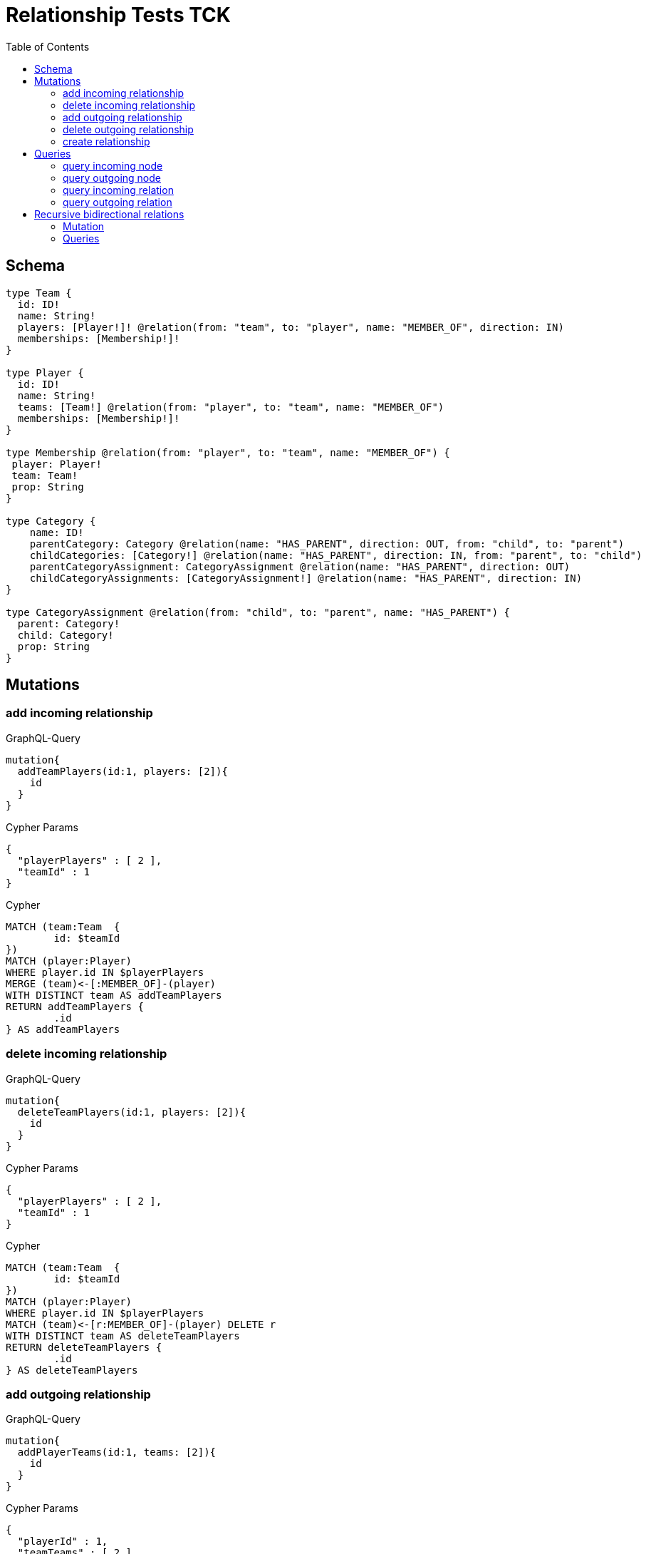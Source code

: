 :toc:

= Relationship Tests TCK

== Schema

[source,graphql,schema=true]
----
type Team {
  id: ID!
  name: String!
  players: [Player!]! @relation(from: "team", to: "player", name: "MEMBER_OF", direction: IN)
  memberships: [Membership!]!
}

type Player {
  id: ID!
  name: String!
  teams: [Team!] @relation(from: "player", to: "team", name: "MEMBER_OF")
  memberships: [Membership!]!
}

type Membership @relation(from: "player", to: "team", name: "MEMBER_OF") {
 player: Player!
 team: Team!
 prop: String
}

type Category {
    name: ID!
    parentCategory: Category @relation(name: "HAS_PARENT", direction: OUT, from: "child", to: "parent")
    childCategories: [Category!] @relation(name: "HAS_PARENT", direction: IN, from: "parent", to: "child")
    parentCategoryAssignment: CategoryAssignment @relation(name: "HAS_PARENT", direction: OUT)
    childCategoryAssignments: [CategoryAssignment!] @relation(name: "HAS_PARENT", direction: IN)
}

type CategoryAssignment @relation(from: "child", to: "parent", name: "HAS_PARENT") {
  parent: Category!
  child: Category!
  prop: String
}
----

== Mutations

=== add incoming relationship

.GraphQL-Query
[source,graphql]
----
mutation{
  addTeamPlayers(id:1, players: [2]){
    id
  }
}
----

.Cypher Params
[source,json]
----
{
  "playerPlayers" : [ 2 ],
  "teamId" : 1
}
----

.Cypher
[source,cypher]
----
MATCH (team:Team  {
	id: $teamId
})
MATCH (player:Player)
WHERE player.id IN $playerPlayers
MERGE (team)<-[:MEMBER_OF]-(player)
WITH DISTINCT team AS addTeamPlayers
RETURN addTeamPlayers {
	.id
} AS addTeamPlayers
----

=== delete incoming relationship

.GraphQL-Query
[source,graphql]
----
mutation{
  deleteTeamPlayers(id:1, players: [2]){
    id
  }
}
----

.Cypher Params
[source,json]
----
{
  "playerPlayers" : [ 2 ],
  "teamId" : 1
}
----

.Cypher
[source,cypher]
----
MATCH (team:Team  {
	id: $teamId
})
MATCH (player:Player)
WHERE player.id IN $playerPlayers
MATCH (team)<-[r:MEMBER_OF]-(player) DELETE r
WITH DISTINCT team AS deleteTeamPlayers
RETURN deleteTeamPlayers {
	.id
} AS deleteTeamPlayers
----

=== add outgoing relationship

.GraphQL-Query
[source,graphql]
----
mutation{
  addPlayerTeams(id:1, teams: [2]){
    id
  }
}
----

.Cypher Params
[source,json]
----
{
  "playerId" : 1,
  "teamTeams" : [ 2 ]
}
----

.Cypher
[source,cypher]
----
MATCH (player:Player  {
	id: $playerId
})
MATCH (team:Team)
WHERE team.id IN $teamTeams
MERGE (player)-[:MEMBER_OF]->(team)
WITH DISTINCT player AS addPlayerTeams
RETURN addPlayerTeams {
	.id
} AS addPlayerTeams
----

=== delete outgoing relationship

.GraphQL-Query
[source,graphql]
----
mutation{
  deletePlayerTeams(id:1, teams: [2]){
    id
  }
}
----

.Cypher Params
[source,json]
----
{
  "playerId" : 1,
  "teamTeams" : [ 2 ]
}
----

.Cypher
[source,cypher]
----
MATCH (player:Player  {
	id: $playerId
})
MATCH (team:Team)
WHERE team.id IN $teamTeams
MATCH (player)-[r:MEMBER_OF]->(team) DELETE r
WITH DISTINCT player AS deletePlayerTeams
RETURN deletePlayerTeams {
	.id
} AS deletePlayerTeams
----

=== create relationship

.GraphQL-Query
[source,graphql]
----
mutation{
  createMembership(player_id: 1, team_id: 2, prop: "foo"){
    prop
  }
}
----

.Cypher Params
[source,json]
----
{
  "createMembershipProp" : "foo",
  "playerPlayer_id" : 1,
  "teamTeam_id" : 2
}
----

.Cypher
[source,cypher]
----
MATCH (player:Player  {
	id: $playerPlayer_id
})
MATCH (team:Team  {
	id: $teamTeam_id
})
CREATE (player)-[createMembership:MEMBER_OF  {
	prop: $createMembershipProp
}]->(team)
WITH createMembership
RETURN createMembership {
	.prop
} AS createMembership
----

== Queries

=== query incoming node

.GraphQL-Query
[source,graphql]
----
{
  team{
    id
    players { id }
  }
}
----

.Cypher Params
[source,json]
----
{}
----

.Cypher
[source,cypher]
----
MATCH (team:Team)
CALL {
	WITH team
	MATCH (team)<-[:MEMBER_OF]-(teamPlayers:Player)
	RETURN collect(teamPlayers {
		.id
	}) AS teamPlayers
}
RETURN team {
	.id,
	players: teamPlayers
} AS team
----

=== query outgoing node

.GraphQL-Query
[source,graphql]
----
{
  player{
    id
    teams { id }
  }
}
----

.Cypher Params
[source,json]
----
{}
----

.Cypher
[source,cypher]
----
MATCH (player:Player)
CALL {
	WITH player
	MATCH (player)-[:MEMBER_OF]->(playerTeams:Team)
	RETURN collect(playerTeams {
		.id
	}) AS playerTeams
}
RETURN player {
	.id,
	teams: playerTeams
} AS player
----

=== query incoming relation

.GraphQL-Query
[source,graphql]
----
{
  team{
    id
    memberships {
      player {
        id
      }
      prop
    }
  }
}
----

.Cypher Params
[source,json]
----
{}
----

.Cypher
[source,cypher]
----
MATCH (team:Team)
CALL {
	WITH team
	MATCH (team)<-[teamMemberships:MEMBER_OF]-(teamMembershipsPlayer:Player)
	RETURN collect(teamMemberships {
		player: teamMembershipsPlayer {
			.id
		},
		.prop
	}) AS teamMemberships
}
RETURN team {
	.id,
	memberships: teamMemberships
} AS team
----

=== query outgoing relation

.GraphQL-Query
[source,graphql]
----
{
  player{
    id
    memberships {
      team {
        id
      }
      prop
    }
  }
}
----

.Cypher Params
[source,json]
----
{}
----

.Cypher
[source,cypher]
----
MATCH (player:Player)
CALL {
	WITH player
	MATCH (player)-[playerMemberships:MEMBER_OF]->(playerMembershipsTeam:Team)
	RETURN collect(playerMemberships {
		team: playerMembershipsTeam {
			.id
		},
		.prop
	}) AS playerMemberships
}
RETURN player {
	.id,
	memberships: playerMemberships
} AS player
----

== Recursive bidirectional relations

=== Mutation

==== add incoming relationship

.GraphQL-Query
[source,graphql]
----
mutation{
  addCategoryParentCategory(name: "child", parentCategory: "parent", prop: "foo"){
    name
  }
}
----

.Cypher Params
[source,json]
----
{
  "childName" : "child",
  "parentParentCategory" : "parent"
}
----

.Cypher
[source,cypher]
----
MATCH (child:Category  {
	name: $childName
})
MATCH (parent:Category  {
	name: $parentParentCategory
})
MERGE (child)-[:HAS_PARENT]->(parent)
WITH DISTINCT child AS addCategoryParentCategory
RETURN addCategoryParentCategory {
	.name
} AS addCategoryParentCategory
----

==== delete incoming relationship

.GraphQL-Query
[source,graphql]
----
mutation{
  deleteCategoryParentCategory(name:"child", parentCategory: "parent") {
    name
  }
}
----

.Cypher Params
[source,json]
----
{
  "childName" : "child",
  "parentParentCategory" : "parent"
}
----

.Cypher
[source,cypher]
----
MATCH (child:Category  {
	name: $childName
})
MATCH (parent:Category  {
	name: $parentParentCategory
})
MATCH (child)-[r:HAS_PARENT]->(parent) DELETE r
WITH DISTINCT child AS deleteCategoryParentCategory
RETURN deleteCategoryParentCategory {
	.name
} AS deleteCategoryParentCategory
----

==== add outgoing relationship

.GraphQL-Query
[source,graphql]
----
mutation{
  addCategoryChildCategories(name: "parent", childCategories: ["child1", "child2"], prop: "foo") {
    name
  }
}
----

.Cypher Params
[source,json]
----
{
  "childChildCategories" : [ "child1", "child2" ],
  "parentName" : "parent"
}
----

.Cypher
[source,cypher]
----
MATCH (parent:Category  {
	name: $parentName
})
MATCH (child:Category)
WHERE child.name IN $childChildCategories
MERGE (parent)<-[:HAS_PARENT]-(child)
WITH DISTINCT parent AS addCategoryChildCategories
RETURN addCategoryChildCategories {
	.name
} AS addCategoryChildCategories
----

==== delete outgoing relationship

.GraphQL-Query
[source,graphql]
----
mutation{
  deleteCategoryChildCategories(name: "parent", childCategories:["child1", "child2"] ) {
    name
  }
}
----

.Cypher Params
[source,json]
----
{
  "childChildCategories" : [ "child1", "child2" ],
  "parentName" : "parent"
}
----

.Cypher
[source,cypher]
----
MATCH (parent:Category  {
	name: $parentName
})
MATCH (child:Category)
WHERE child.name IN $childChildCategories
MATCH (parent)<-[r:HAS_PARENT]-(child) DELETE r
WITH DISTINCT parent AS deleteCategoryChildCategories
RETURN deleteCategoryChildCategories {
	.name
} AS deleteCategoryChildCategories
----

==== create relationship

.GraphQL-Query
[source,graphql]
----
mutation{
  createCategoryAssignment(parent_name: "parent", child_name: "child", prop: "foo"){
    prop
  }
}
----

.Cypher Params
[source,json]
----
{
  "childChild_name" : "child",
  "createCategoryAssignmentProp" : "foo",
  "parentParent_name" : "parent"
}
----

.Cypher
[source,cypher]
----
MATCH (child:Category  {
	name: $childChild_name
})
MATCH (parent:Category  {
	name: $parentParent_name
})
CREATE (child)-[createCategoryAssignment:HAS_PARENT  {
	prop: $createCategoryAssignmentProp
}]->(parent)
WITH createCategoryAssignment
RETURN createCategoryAssignment {
	.prop
} AS createCategoryAssignment
----

=== Queries

==== query incoming node

.GraphQL-Query
[source,graphql]
----
{
  category{
    name
    childCategories{name}
  }
}
----

.Cypher Params
[source,json]
----
{}
----

.Cypher
[source,cypher]
----
MATCH (category:Category)
CALL {
	WITH category
	MATCH (category)<-[:HAS_PARENT]-(categoryChildCategories:Category)
	RETURN collect(categoryChildCategories {
		.name
	}) AS categoryChildCategories
}
RETURN category {
	.name,
	childCategories: categoryChildCategories
} AS category
----

==== query outgoing node

.GraphQL-Query
[source,graphql]
----
{
  category{
    name
    parentCategory{name}
  }
}
----

.Cypher Params
[source,json]
----
{}
----

.Cypher
[source,cypher]
----
MATCH (category:Category)
CALL {
	WITH category
	OPTIONAL MATCH (category)-[:HAS_PARENT]->(categoryParentCategory:Category)
	RETURN categoryParentCategory {
		.name
	} AS categoryParentCategory LIMIT 1
}
RETURN category {
	.name,
	parentCategory: categoryParentCategory
} AS category
----

==== query incoming relation

.GraphQL-Query
[source,graphql]
----
{
  category{
    name
    childCategoryAssignments{
      child {name}
      prop
    }
  }
}
----

.Cypher Params
[source,json]
----
{}
----

.Cypher
[source,cypher]
----
MATCH (category:Category)
CALL {
	WITH category
	MATCH (category)<-[categoryChildCategoryAssignments:HAS_PARENT]-(categoryChildCategoryAssignmentsChild:Category)
	RETURN collect(categoryChildCategoryAssignments {
		child: categoryChildCategoryAssignmentsChild {
			.name
		},
		.prop
	}) AS categoryChildCategoryAssignments
}
RETURN category {
	.name,
	childCategoryAssignments: categoryChildCategoryAssignments
} AS category
----

==== query outgoing relation

.GraphQL-Query
[source,graphql]
----
{
  category {
    name
    parentCategoryAssignment {
      parent {name}
      prop
    }
  }
}
----

.Cypher Params
[source,json]
----
{}
----

.Cypher
[source,cypher]
----
MATCH (category:Category)
CALL {
	WITH category
	OPTIONAL MATCH (category)-[categoryParentCategoryAssignment:HAS_PARENT]->(categoryParentCategoryAssignmentParent:Category)
	RETURN categoryParentCategoryAssignment {
		parent: categoryParentCategoryAssignmentParent {
			.name
		},
		.prop
	} AS categoryParentCategoryAssignment LIMIT 1
}
RETURN category {
	.name,
	parentCategoryAssignment: categoryParentCategoryAssignment
} AS category
----
